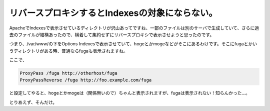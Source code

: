 リバースプロキシするとIndexesの対象にならない。
===============================================

ApacheでIndexesで表示させているディレクトリが沢山あってですね、一部のファイルは別のサーバで生成していて、さらに過去のファイルが結構あったので、横着して集約せずにリバースプロキシで表示させようと思ったのです。



つまり、/var/www/の下をOptions Indexesで表示させていて、hogeとかmogeなどがそこにあるわけです。そこにfugaとかいうディレクトリがある時、普通ならfugaも表示されますね。



ここで、


.. code-block:: sh


   ProxyPass /fuga http://otherhost/fuga
   ProxyPassReverse /fuga http://foo.example.com/fuga


と設定してやると、hogeとかmogeは（関係無いので）ちゃんと表示されますが、fugaは表示されない！知らんかった…。



とりあえず、そんだけ。






.. author:: default
.. categories:: Unix/Linux
.. tags::
.. comments::
